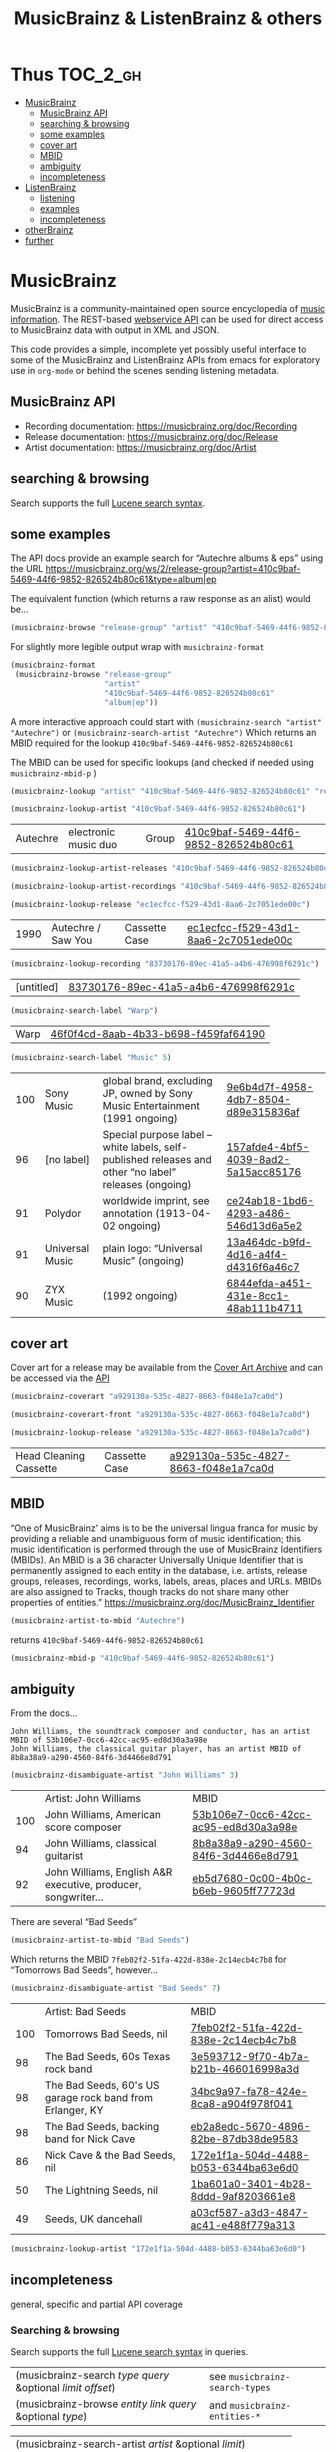# -*- mode: org; coding: utf-8; -*-
#+OPTIONS: toc:2 num:nil html-style:nil
#+author:
#+title:  MusicBrainz & ListenBrainz & others

* Thus                                                             :TOC_2_gh:
- [[#musicbrainz][MusicBrainz]]
    - [[#musicbrainz-api][MusicBrainz API]]
    - [[#searching--browsing][searching & browsing]]
    - [[#some-examples][some examples]]
    - [[#cover-art][cover art]]
    - [[#mbid][MBID]]
    - [[#ambiguity][ambiguity]]
    - [[#incompleteness][incompleteness]]
- [[#listenbrainz][ListenBrainz]]
    - [[#listening][listening]]
    - [[#examples][examples]]
    - [[#incompleteness-1][incompleteness]]
- [[#otherbrainz][otherBrainz]]
- [[#further][further]]

* MusicBrainz

[[file:img/musicbrainz-logo.svg]]

MusicBrainz is a community-maintained open source encyclopedia of [[https://musicbrainz.org/doc/About][music information]]. The REST-based [[https://musicbrainz.org/doc/MusicBrainz_API][webservice API]] can be used for direct access to MusicBrainz data with output in XML and JSON.

This code provides a simple, incomplete yet possibly useful interface to some of the MusicBrainz and ListenBrainz APIs from emacs for exploratory  use in =org-mode= or behind the scenes sending listening metadata.

** MusicBrainz API

- Recording documentation: https://musicbrainz.org/doc/Recording
- Release documentation: https://musicbrainz.org/doc/Release
- Artist documentation: https://musicbrainz.org/doc/Artist

** searching & browsing

Search supports the full  [[https://lucene.apache.org/core/7_7_2/queryparser/org/apache/lucene/queryparser/classic/package-summary.html#package.description][Lucene search syntax]].

** some examples

The API docs provide an example search for “Autechre albums & eps” using the URL https://musicbrainz.org/ws/2/release-group?artist=410c9baf-5469-44f6-9852-826524b80c61&type=album|ep

The equivalent function (which returns a raw response as an alist) would be…
#+BEGIN_SRC emacs-lisp
(musicbrainz-browse "release-group" "artist" "410c9baf-5469-44f6-9852-826524b80c61" "album|ep")
#+END_SRC

For slightly more legible output wrap with =musicbrainz-format=
#+BEGIN_SRC emacs-lisp
(musicbrainz-format
 (musicbrainz-browse "release-group"
                     "artist"
                     "410c9baf-5469-44f6-9852-826524b80c61"
                     "album|ep"))
#+END_SRC

A more interactive approach could start with  =(musicbrainz-search "artist" "Autechre")= or =(musicbrainz-search-artist "Autechre")= Which returns an MBID required for the lookup  =410c9baf-5469-44f6-9852-826524b80c61=

The MBID can be used for specific lookups (and checked if needed using =musicbrainz-mbid-p= )

#+BEGIN_SRC emacs-lisp
(musicbrainz-lookup "artist" "410c9baf-5469-44f6-9852-826524b80c61" "releases")
#+END_SRC

#+BEGIN_SRC emacs-lisp
(musicbrainz-lookup-artist "410c9baf-5469-44f6-9852-826524b80c61")
#+END_SRC

| Autechre | electronic music duo | Group | [[https://musicbrainz.org/artist/410c9baf-5469-44f6-9852-826524b80c61][410c9baf-5469-44f6-9852-826524b80c61]] |

#+BEGIN_SRC emacs-lisp
(musicbrainz-lookup-artist-releases "410c9baf-5469-44f6-9852-826524b80c61")
#+END_SRC

#+BEGIN_SRC emacs-lisp
(musicbrainz-lookup-artist-recordings "410c9baf-5469-44f6-9852-826524b80c61")
#+END_SRC

#+BEGIN_SRC emacs-lisp
(musicbrainz-lookup-release "ec1ecfcc-f529-43d1-8aa6-2c7051ede00c")
#+END_SRC

| 1990 | Autechre / Saw You | Cassette Case | [[https://musicbrainz.org/release/ec1ecfcc-f529-43d1-8aa6-2c7051ede00c][ec1ecfcc-f529-43d1-8aa6-2c7051ede00c]] |

#+BEGIN_SRC emacs-lisp
(musicbrainz-lookup-recording "83730176-89ec-41a5-a4b6-476998f6291c")
#+END_SRC

| [untitled] | [[https://musicbrainz.org/recording/83730176-89ec-41a5-a4b6-476998f6291c][83730176-89ec-41a5-a4b6-476998f6291c]] |

#+BEGIN_SRC emacs-lisp
(musicbrainz-search-label "Warp")
#+END_SRC

| Warp | [[https://musicbrainz.org/label/46f0f4cd-8aab-4b33-b698-f459faf64190][46f0f4cd-8aab-4b33-b698-f459faf64190]] |

#+BEGIN_SRC emacs-lisp
(musicbrainz-search-label "Music" 5)
#+END_SRC

| 100 | Sony Music      | global brand, excluding JP, owned by Sony Music Entertainment (1991 ongoing)                          | [[https://musicbrainz.org/label/9e6b4d7f-4958-4db7-8504-d89e315836af][9e6b4d7f-4958-4db7-8504-d89e315836af]] |
|  96 | [no label]      | Special purpose label – white labels, self-published releases and other “no label” releases (ongoing) | [[https://musicbrainz.org/label/157afde4-4bf5-4039-8ad2-5a15acc85176][157afde4-4bf5-4039-8ad2-5a15acc85176]] |
|  91 | Polydor         | worldwide imprint, see annotation (1913-04-02 ongoing)                                                | [[https://musicbrainz.org/label/ce24ab18-1bd6-4293-a486-546d13d6a5e2][ce24ab18-1bd6-4293-a486-546d13d6a5e2]] |
|  91 | Universal Music | plain logo: “Universal Music” (ongoing)                                                               | [[https://musicbrainz.org/label/13a464dc-b9fd-4d16-a4f4-d4316f6a46c7][13a464dc-b9fd-4d16-a4f4-d4316f6a46c7]] |
|  90 | ZYX Music       | (1992 ongoing)                                                                                        | [[https://musicbrainz.org/label/6844efda-a451-431e-8cc1-48ab111b4711][6844efda-a451-431e-8cc1-48ab111b4711]] |

** cover art

Cover art for a release may be available from the [[http://coverartarchive.org/][Cover Art Archive]] and can be accessed via the [[https://musicbrainz.org/doc/Cover_Art_Archive/API][API]]

#+BEGIN_SRC emacs-lisp
(musicbrainz-coverart "a929130a-535c-4827-8663-f048e1a7ca0d")
#+END_SRC


#+BEGIN_SRC emacs-lisp
(musicbrainz-coverart-front "a929130a-535c-4827-8663-f048e1a7ca0d")
#+END_SRC


#+BEGIN_SRC emacs-lisp
(musicbrainz-lookup-release "a929130a-535c-4827-8663-f048e1a7ca0d")
#+END_SRC

 | Head Cleaning Cassette | Cassette Case | [[https://musicbrainz.org/release/a929130a-535c-4827-8663-f048e1a7ca0d][a929130a-535c-4827-8663-f048e1a7ca0d]] |

** MBID

“One of MusicBrainz' aims is to be the universal lingua franca for music by providing a reliable and unambiguous form of music identification; this music identification is performed through the use of MusicBrainz Identifiers  (MBIDs). An MBID is a 36 character Universally Unique Identifier that is permanently assigned to each entity in the database, i.e. artists, release groups, releases, recordings, works, labels, areas, places and URLs. MBIDs are also assigned to Tracks, though tracks do not share many other properties of entities.” https://musicbrainz.org/doc/MusicBrainz_Identifier

#+BEGIN_SRC emacs-lisp
(musicbrainz-artist-to-mbid "Autechre")
#+END_SRC

returns =410c9baf-5469-44f6-9852-826524b80c61=

#+BEGIN_SRC emacs-lisp
(musicbrainz-mbid-p "410c9baf-5469-44f6-9852-826524b80c61")
#+END_SRC


** ambiguity

From the docs…

#+BEGIN_SRC text
John Williams, the soundtrack composer and conductor, has an artist MBID of 53b106e7-0cc6-42cc-ac95-ed8d30a3a98e
John Williams, the classical guitar player, has an artist MBID of 8b8a38a9-a290-4560-84f6-3d4466e8d791
#+END_SRC

#+BEGIN_SRC emacs-lisp
(musicbrainz-disambiguate-artist "John Williams" 3)
#+END_SRC

|     | Artist: John Williams                                         | MBID                                 |
| 100 | John Williams, American score composer                        | [[https://musicbrainz.org/artist/53b106e7-0cc6-42cc-ac95-ed8d30a3a98e][53b106e7-0cc6-42cc-ac95-ed8d30a3a98e]] |
|  94 | John Williams, classical guitarist                            | [[https://musicbrainz.org/artist/8b8a38a9-a290-4560-84f6-3d4466e8d791][8b8a38a9-a290-4560-84f6-3d4466e8d791]] |
|  92 | John Williams, English A&R executive, producer, songwriter... | [[https://musicbrainz.org/artist/eb5d7680-0c00-4b0c-b6eb-9605ff77723d][eb5d7680-0c00-4b0c-b6eb-9605ff77723d]] |

There are several “Bad Seeds”

#+BEGIN_SRC emacs-lisp
(musicbrainz-artist-to-mbid "Bad Seeds")
#+END_SRC

Which returns the MBID =7feb02f2-51fa-422d-838e-2c14ecb4c7b8= for “Tomorrows Bad Seeds”, however…

#+BEGIN_SRC emacs-lisp
(musicbrainz-disambiguate-artist "Bad Seeds" 7)
#+END_SRC

|     | Artist: Bad Seeds                                         | MBID                                 |
| 100 | Tomorrows Bad Seeds, nil                                  | [[https://musicbrainz.org/artist/7feb02f2-51fa-422d-838e-2c14ecb4c7b8][7feb02f2-51fa-422d-838e-2c14ecb4c7b8]] |
|  98 | The Bad Seeds, 60s Texas rock band                        | [[https://musicbrainz.org/artist/3e593712-9f70-4b7a-b21b-466016998a3d][3e593712-9f70-4b7a-b21b-466016998a3d]] |
|  98 | The Bad Seeds, 60's US garage rock band from Erlanger, KY | [[https://musicbrainz.org/artist/34bc9a97-fa78-424e-8ca8-a904f978f041][34bc9a97-fa78-424e-8ca8-a904f978f041]] |
|  98 | The Bad Seeds, backing band for Nick Cave                 | [[https://musicbrainz.org/artist/eb2a8edc-5670-4896-82be-87db38de9583][eb2a8edc-5670-4896-82be-87db38de9583]] |
|  86 | Nick Cave & the Bad Seeds, nil                            | [[https://musicbrainz.org/artist/172e1f1a-504d-4488-b053-6344ba63e6d0][172e1f1a-504d-4488-b053-6344ba63e6d0]] |
|  50 | The Lightning Seeds, nil                                  | [[https://musicbrainz.org/artist/1ba601a0-3401-4b28-8ddd-9af8203661e8][1ba601a0-3401-4b28-8ddd-9af8203661e8]] |
|  49 | Seeds, UK dancehall                                       | [[https://musicbrainz.org/artist/a03cf587-a3d3-4847-ac41-e488f779a313][a03cf587-a3d3-4847-ac41-e488f779a313]] |

#+BEGIN_SRC emacs-lisp
(musicbrainz-lookup-artist "172e1f1a-504d-4488-b053-6344ba63e6d0")
#+END_SRC

** incompleteness

general, specific and partial API coverage

*** Searching & browsing

Search supports the full  [[https://lucene.apache.org/core/7_7_2/queryparser/org/apache/lucene/queryparser/classic/package-summary.html#package.description][Lucene search syntax]] in queries.

| (musicbrainz-search /type/ /query/ &optional /limit/ /offset/) | see =musicbrainz-search-types= |
| (musicbrainz-browse /entity/ /link/ /query/ &optional /type/)  | and =musicbrainz-entities-*=   |

| (musicbrainz-search-artist /artist/ &optional /limit/)       |   |
| (musicbrainz-artist-to-mbid /artist/)                      |   |
| (musicbrainz-disambiguate-artist /artist/ &optional /limit/) |   |
| (musicbrainz-search-label /label/ &optional /limit/)         |   |
| (musicbrainz-search-recording /query/ &optional /limit/)     |   |
| (musicbrainz-search-release /query/ &optional /limit/)       |   |
| (musicbrainz-search-work /query/ &optional /limit/)   |   |

*** Lookup queries & subqueries

| (musicbrainz-lookup /entity/ /MBID/ &optional /inc/) | valid entities listed in =musicbrainz-entities-core= |

| *Functions & formatted output*                          | example MBID                         |
| (musicbrainz-lookup-area /MBID/)                        | [[https://musicbrainz.org/area/c9ac1239-e832-41bc-9930-e252a1fd1105][c9ac1239-e832-41bc-9930-e252a1fd1105]] |
| (musicbrainz-lookup-artist /MBID/)                      | [[https://musicbrainz.org/artist/410c9baf-5469-44f6-9852-826524b80c61][410c9baf-5469-44f6-9852-826524b80c61]] |
| (musicbrainz-lookup-artist-recordings /MBID/)           | …                                    |
| (musicbrainz-lookup-artist-releases /MBID/)             | …                                    |
| (musicbrainz-lookup-artist-release-groups /MBID/)       | …                                    |
| (musicbrainz-lookup-artist-works /MBID/)                | …                                    |
| (musicbrainz-lookup-collection /MBID/)                  | …                                    |
| (musicbrainz-lookup-collection-user-collections /MBID/) | …                                    |
| (musicbrainz-lookup-event /MBID/)                       | [[https://musicbrainz.org/event/7c132556-e902-4481-b9cb-ec76a175628a][7c132556-e902-4481-b9cb-ec76a175628a]] |
| (musicbrainz-lookup-genre /MBID/)                       | [[https://musicbrainz.org/genre/68c81274-5770-4e7b-a4bf-ab0d7d425d99][68c81274-5770-4e7b-a4bf-ab0d7d425d99]] |
| (musicbrainz-lookup-instrument /MBID/)                  | [[https://musicbrainz.org/instrument/303d4f1a-f799-4c42-9bac-dbedd9139e91][303d4f1a-f799-4c42-9bac-dbedd9139e91]] |
| (musicbrainz-lookup-label /MBID/)                       | [[https://musicbrainz.org/label/8943d408-940c-403b-a01d-9036c227d50f][8943d408-940c-403b-a01d-9036c227d50f]] |
| (musicbrainz-lookup-label-releases /MBID/)              | …                                    |
| (musicbrainz-lookup-place /MBID/)                       | [[https://musicbrainz.org/place/73cba8a4-cacb-45b9-8e02-654f716e2e7a][73cba8a4-cacb-45b9-8e02-654f716e2e7a]] |
| (musicbrainz-lookup-recording /MBID/)                   | [[https://musicbrainz.org/recording/ef8b34c1-8548-472c-872f-03e0d8d3bb37][ef8b34c1-8548-472c-872f-03e0d8d3bb37]] |
| (musicbrainz-lookup-recording-artists /MBID/)           | …                                    |
| (musicbrainz-lookup-recording-releases /MBID/)          | …                                    |
| (musicbrainz-lookup-recording-isrcs /MBID/)             | …                                    |
| (musicbrainz-lookup-recording-url-rels /MBID/)          | …                                    |
| (musicbrainz-lookup-release /MBID/)                     | …                                    |
| (musicbrainz-lookup-release-artists /MBID/)             | …                                    |
| (musicbrainz-lookup-release-collections /MBID/)         | …                                    |
| (musicbrainz-lookup-release-labels /MBID/)              | …                                    |
| (musicbrainz-lookup-release-recordings /MBID/)          | …                                    |
| (musicbrainz-lookup-release-release-groups /MBID/)      | …                                    |
| (musicbrainz-lookup-release-group /MBID/)               | [[https://musicbrainz.org/release-group/fe4acfe9-6d1e-3565-8857-fb16ddc492ab][fe4acfe9-6d1e-3565-8857-fb16ddc492ab]] |
| (musicbrainz-lookup-release-group-artists /MBID/)       | …                                    |
| (musicbrainz-lookup-release-group-releases /MBID/)      | …                                    |
| (musicbrainz-lookup-series /MBID/)                      | …                                    |
| (musicbrainz-lookup-work /MBID/)                        | [[https://musicbrainz.org/work/4ee2545d-2be5-3841-b568-0b4554eccc67][4ee2545d-2be5-3841-b568-0b4554eccc67]] |
| (musicbrainz-lookup-url /MBID/)                         | …                                    |


* ListenBrainz


[[file:img/listenbrainz-logo.svg]]

** listening

- https://listenbrainz.org
- https://listenbrainz.readthedocs.io/

** examples

#+BEGIN_SRC emacs-lisp
(setq listenbrainz-api-token "000-000-000")
#+END_SRC

#+BEGIN_SRC emacs-lisp
(listenbrainz-validate-token listenbrainz-api-token)
#+END_SRC

#+BEGIN_SRC emacs-lisp
(listenbrainz-listens "zzzkt")
#+END_SRC

#+BEGIN_SRC emacs-lisp
(listenbrainz-listens "zzzkt" 33)
#+END_SRC

#+BEGIN_SRC emacs-lisp
(listenbrainz-submit-single-listen "Matthew Thomas" "Taema" "Architecture")
#+END_SRC

#+BEGIN_SRC emacs-lisp
(listenbrainz-submit-single-listen "farmersmanual" "808808008088 (11)")
#+END_SRC

#+BEGIN_SRC emacs-lisp
(listenbrainz-submit-playing-now "farmersmanual" "808808008088 (11)")
#+END_SRC

#+BEGIN_SRC emacs-lisp
(listenbrainz-playing-now "zzzkt")
#+END_SRC

#+BEGIN_SRC emacs-lisp
(listenbrainz-stats-artists "zzzkt")
#+END_SRC

#+BEGIN_SRC emacs-lisp
(listenbrainz-stats-releases "zzzkt")
#+END_SRC

#+BEGIN_SRC emacs-lisp
(listenbrainz-stats-recordings "zzzkt" 13 "month")
#+END_SRC

** incompleteness
*** Core API endpoints

https://listenbrainz.readthedocs.io/en/production/dev/api/#core-api-endpoints

| POST /1/submit-listens                                  | listenbrainz-submit-listen        |
|                                                         | listenbrainz-submit-single-listen |
|                                                         | listenbrainz-submit-playing-now   |
| GET /1/validate-token                                   | listenbrainz-validate-token       |
| POST /1/delete-listen                                   | -                                 |
| GET /1/user/(playlist_user_name)/playlists/collaborator | -                                 |
| GET /1/user/(playlist_user_name)/playlists/createdfor   | -                                 |
| GET /1/users/(user_list)/recent-listens                 | -                                 |
| GET /1/user/(user_name)/similar-users                   | -                                 |
| GET /1/user/(user_name)/listen-count                    | -                                 |
| GET /1/user/(user_name)/playing-now                     | listenbrainz-playing-now          |
| GET /1/user/(user_name)/similar-to/(other_user_name)    | -                                 |
| GET /1/user/(playlist_user_name)/playlists              | -                                 |
| GET /1/user/(user_name)/listens                         | listenbrainz-listens              |
| GET /1/latest-import                                    | -                                 |
| POST /1/latest-import                                   | -                                 |

*** Feedback API Endpoints

https://listenbrainz.readthedocs.io/en/production/dev/api/#feedback-api-endpoints

| POST /1/feedback/recording-feedback                          | - |
| GET /1/feedback/recording/(recording_msid)/get-feedback      | - |
| GET /1/feedback/user/(user_name)/get-feedback-for-recordings | – |
| GET /1/feedback/user/(user_name)/get-feedback                | - |

*** Recording Recommendation API Endpoints

https://listenbrainz.readthedocs.io/en/production/dev/api/#core-api-endpoints

| GET /1/cf/recommendation/user/(user_name)/recording        | - |

*** Recording Recommendation Feedback API Endpoints

https://listenbrainz.readthedocs.io/en/production/dev/api/#recording-recommendation-feedback-api-endpoints

| POST /1/recommendation/feedback/submit                     | - |
| POST /1/recommendation/feedback/delete                     | - |
| GET /1/recommendation/feedback/user/(user_name)/recordings | - |
| GET /1/recommendation/feedback/user/(user_name)            | - |

*** Statistics API Endpoints

https://listenbrainz.readthedocs.io/en/production/dev/api/#statistics-api-endpoints

| GET /1/stats/sitewide/artists                    | -                             |
| GET /1/stats/user/(user_name)/listening-activity | -                             |
| GET /1/stats/user/(user_name)/daily-activity     | -                             |
| GET /1/stats/user/(user_name)/recordings         | listenbrainz-stats-recordings |
| GET /1/stats/user/(user_name)/artist-map         | -                             |
| GET /1/stats/user/(user_name)/releases           | listenbrainz-stats-releases   |
| GET /1/stats/user/(user_name)/artists            | listenbrainz-stats-artists    |

*** Status API Endpoints

https://listenbrainz.readthedocs.io/en/production/dev/api/#status-api-endpoints

| GET /1/status/get-dump-info | - |

*** User Timeline API Endpoints

https://listenbrainz.readthedocs.io/en/production/dev/api/#user-timeline-api-endpoints

| POST /1/user/(user_name)/timeline-event/create/notification | - |
| POST /1/user/(user_name)/timeline-event/create/recording    | - |
| POST /1/user/(user_name)/feed/events/delete                 | - |
| GET /1/user/(user_name)/feed/events                         | - |

*** Social API Endpoints

https://listenbrainz.readthedocs.io/en/production/dev/api/#social-api-endpoints

| GET /1/user/(user_name)/followers | listenbrainz-followers |
| GET /1/user/(user_name)/following | listenbrainz-following |
| POST /1/user/(user_name)/unfollow | -                      |
| POST /1/user/(user_name)/follow   | -                      |

*** Pinned Recording API Endpoints

https://listenbrainz.readthedocs.io/en/production/dev/api/#pinned-recording-api-endpoints

| POST /1/pin/unpin                 | - |
| POST /1/pin                       | - |
| POST /1/pin/delete/(row_id)       | - |
| GET /1/(user_name)/pins/following | - |
| GET /1/(user_name)/pins           | - |


* otherBrainz
 - [[https://critiquebrainz.org/][CritiqueBrainz]]
 - [[https://bookbrainz.org/][BookBrainz]] → https://api.test.bookbrainz.org/1/docs/
 - [[https://listenbrainz.org/messybrainz/][MessyBrainz]]
 - [[https://coverartarchive.org/][Cover art archive]]

* further
- https://labs.api.listenbrainz.org/
- https://troi.readthedocs.io/en/latest/
- https://listenbrainz.org/user/troi-bot/playlists/
- https://github.com/metabrainz/bono-data-sets/blob/main/top_discoveries.py
